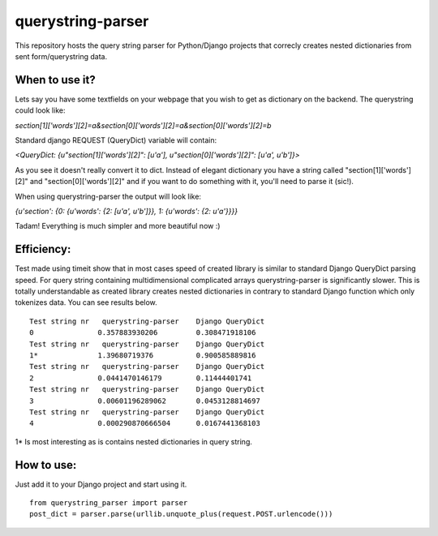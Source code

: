 ===================
querystring-parser
===================

This repository hosts the query string parser for Python/Django projects that correcly creates nested dictionaries from sent form/querystring data.

When to use it?
================

Lets say you have some textfields on your webpage that you wish to get as dictionary on the backend. The querystring could look like:
 
*section[1]['words'][2]=a&section[0]['words'][2]=a&section[0]['words'][2]=b*

Standard django REQUEST (QueryDict) variable will contain:

*<QueryDict: {u"section[1]['words'][2]": [u'a'], u"section[0]['words'][2]": [u'a', u'b']}>*

As you see it doesn't really convert it to dict. Instead of elegant dictionary you have a string called "section[1]['words'][2]" and "section[0]['words'][2]" and if you want to do something with it, you'll need to parse it (sic!).

When using querystring-parser the output will look like:

*{u'section': {0: {u'words': {2: [u'a', u'b']}}, 1: {u'words': {2: u'a'}}}}*

Tadam! Everything is much simpler and more beautiful now :)

Efficiency:
============

Test made using timeit show that in most cases speed of created library is similar to standard Django QueryDict parsing speed. For query string containing multidimensional complicated arrays  querystring-parser is significantly slower. This is totally understandable as created library creates nested dictionaries in contrary to standard Django function which only tokenizes data. You can see results below.

::

  Test string nr   querystring-parser    Django QueryDict
  0               0.357883930206         0.308471918106
  Test string nr   querystring-parser    Django QueryDict
  1*              1.39680719376          0.900585889816
  Test string nr   querystring-parser    Django QueryDict
  2               0.0441470146179        0.11444401741
  Test string nr   querystring-parser    Django QueryDict
  3               0.00601196289062       0.0453128814697
  Test string nr   querystring-parser    Django QueryDict
  4               0.000290870666504      0.0167441368103

1* Is most interesting as is contains nested dictionaries in query string.

How to use:
============

Just add it to your Django project and start using it.  
::
  from querystring_parser import parser
  post_dict = parser.parse(urllib.unquote_plus(request.POST.urlencode()))

